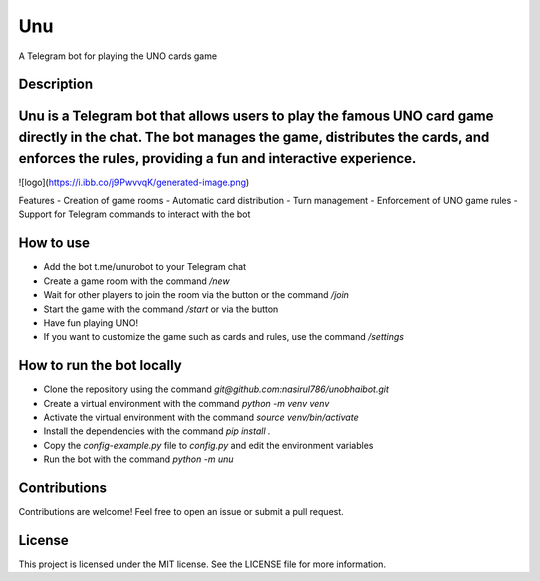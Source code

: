 Unu
===

A Telegram bot for playing the UNO cards game

Description
-----------


Unu is a Telegram bot that allows users to play the famous UNO card game directly in the chat. The bot manages the game, distributes the cards, and enforces the rules, providing a fun and interactive experience.
----------------------------

![logo](https://i.ibb.co/j9PwvvqK/generated-image.png)

Features
- Creation of game rooms
- Automatic card distribution
- Turn management
- Enforcement of UNO game rules
- Support for Telegram commands to interact with the bot

How to use
----------

- Add the bot t.me/unurobot to your Telegram chat
- Create a game room with the command `/new`
- Wait for other players to join the room via the button or the command `/join`
- Start the game with the command `/start` or via the button
- Have fun playing UNO!
- If you want to customize the game such as cards and rules, use the command `/settings`

How to run the bot locally
--------------------------
- Clone the repository using the command `git@github.com:nasirul786/unobhaibot.git`
- Create a virtual environment with the command `python -m venv venv`
- Activate the virtual environment with the command `source venv/bin/activate`
- Install the dependencies with the command `pip install .`
- Copy the `config-example.py` file to `config.py` and edit the environment variables
- Run the bot with the command `python -m unu`

Contributions
-------------
Contributions are welcome! Feel free to open an issue or submit a pull request.

License
-------
This project is licensed under the MIT license. See the LICENSE file for more information.

